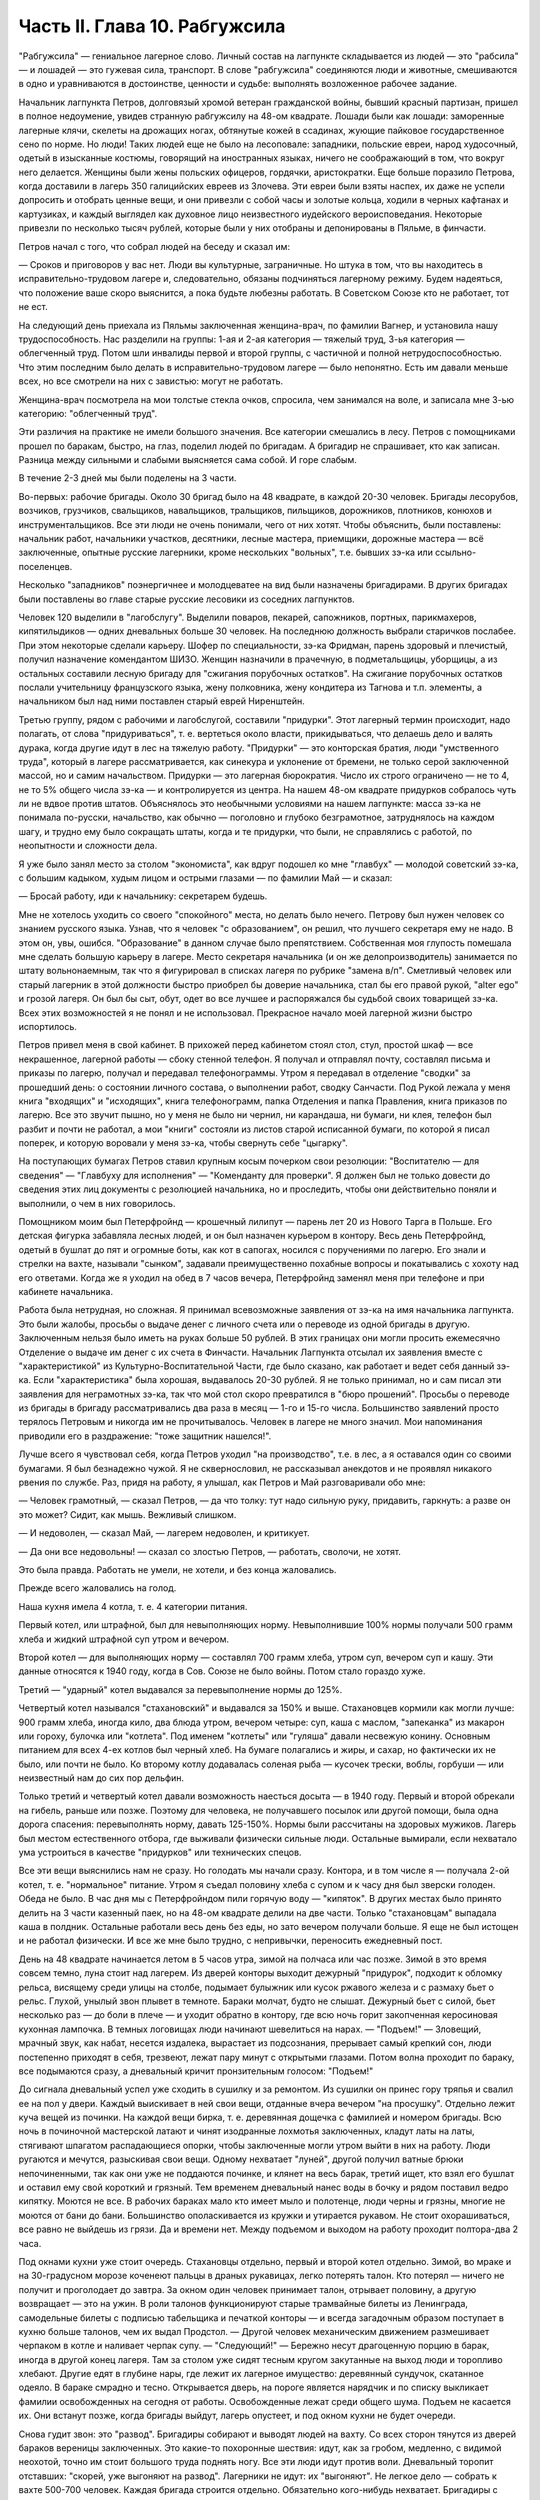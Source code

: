Часть II. Глава 10. Рабгужсила
==============================


"Рабгужсила" — гениальное лагерное слово. Личный состав на
лагпункте складывается из людей — это "рабсила" — и лошадей — это
гужевая сила, транспорт. В слове "рабгужсила" соединяются люди и
животные, смешиваются в одно и уравниваются в достоинстве, ценности и
судьбе: выполнять возложенное рабочее задание.

Начальник лагпункта Петров, долговязый хромой ветеран гражданской
войны, бывший красный партизан, пришел в полное недоумение, увидев
странную рабгужсилу на 48-ом квадрате. Лошади были как лошади:
заморенные лагерные клячи, скелеты на дрожащих ногах, обтянутые
кожей в ссадинах, жующие пайковое государственное сено по норме. Но
люди! Таких людей еще не было на лесоповале: западники, польские
евреи, народ худосочный, одетый в изысканные костюмы, говорящий на
иностранных языках, ничего не соображающий в том, что вокруг него
делается. Женщины были жены польских офицеров, гордячки,
аристократки. Еще больше поразило Петрова, когда доставили в лагерь
350 галицийских евреев из Злочева. Эти евреи были взяты наспех, их даже
не успели допросить и отобрать ценные вещи, и они привезли с собой
часы и золотые кольца, ходили в черных кафтанах и картузиках, и каждый
выглядел как духовное лицо неизвестного иудейского вероисповедания.
Некоторые привезли по несколько тысяч рублей, которые были у них
отобраны и депонированы в Пяльме, в финчасти.

Петров начал с того, что собрал людей на беседу и сказал им:

— Сроков и приговоров у вас нет. Люди вы культурные, заграничные. Но
штука в том, что вы находитесь в исправительно-трудовом лагере и,
следовательно, обязаны подчиняться лагерному режиму. Будем
надеяться, что положение ваше скоро выяснится, а пока будьте любезны
работать. В Советском Союзе кто не работает, тот не ест.

На следующий день приехала из Пяльмы заключенная женщина-врач, по
фамилии Вагнер, и установила нашу трудоспособность. Нас разделили на
группы: 1-ая и 2-ая категория — тяжелый труд, 3-ья категория —
облегченный труд. Потом шли инвалиды первой и второй группы, с
частичной и полной нетрудоспособностью. Что этим последним было
делать в исправительно-трудовом лагере — было непонятно. Есть им
давали меньше всех, но все смотрели на них с завистью: могут не
работать.

Женщина-врач посмотрела на мои толстые стекла очков, спросила, чем
занимался на воле, и записала мне 3-ью категорию: "облегченный труд".

Эти различия на практике не имели большого значения. Все категории
смешались в лесу. Петров с помощниками прошел по баракам, быстро, на
глаз, поделил людей по бригадам. А бригадир не спрашивает, кто как
записан. Разница между сильными и слабыми выясняется сама собой. И
горе слабым.

В течение 2-3 дней мы были поделены на 3 части.

Во-первых: рабочие бригады. Около 30 бригад было на 48 квадрате, в каждой
20-30 человек. Бригады лесорубов, возчиков, грузчиков, свальщиков,
навальщиков, тральщиков, пильщиков, дорожников, плотников, конюхов и
инструментальщиков. Все эти люди не очень понимали, чего от них хотят.
Чтобы объяснить, были поставлены: начальник работ, начальники
участков, десятники, лесные мастера, приемщики, дорожные мастера —
всё заключенные, опытные русские лагерники, кроме нескольких
"вольных", т.е. бывших зэ-ка или ссыльно-поселенцев.

Несколько "западников" поэнергичнее и молодцеватее на вид были
назначены бригадирами. В других бригадах были поставлены во главе
старые русские лесовики из соседних лагпунктов.

Человек 120 выделили в "лагобслугу". Выделили поваров, пекарей,
сапожников, портных, парикмахеров, кипятилыдиков — одних дневальных
больше 30 человек. На последнюю должность выбрали старичков послабее.
При этом некоторые сделали карьеру. Шофер по специальности, зэ-ка
Фридман, парень здоровый и плечистый, получил назначение комендантом
ШИЗО. Женщин назначили в прачечную, в подметальщицы, уборщицы, а из
остальных составили лесную бригаду для "сжигания порубочных
остатков". На сжигание порубочных остатков послали учительницу
французского языка, жену полковника, жену кондитера из Тагнова и т.п.
элементы, а начальником был над ними поставлен старый еврей
Ниренштейн.

Третью группу, рядом с рабочими и лагобслугой, составили "придурки".
Этот лагерный термин происходит, надо полагать, от слова
"придуриваться", т. е. вертеться около власти, прикидываться, что
делаешь дело и валять дурака, когда другие идут в лес на тяжелую
работу. "Придурки" — это конторская братия, люди "умственного труда",
который в лагере рассматривается, как синекура и уклонение от
бремени, не только серой заключенной массой, но и самим начальством.
Придурки — это лагерная бюрократия. Число их строго ограничено — не
то 4, не то 5% общего числа зэ-ка — и контролируется из центра. На нашем
48-ом квадрате придурков собралось чуть ли не вдвое против штатов.
Объяснялось это необычными условиями на нашем лагпункте: масса зэ-ка
не понимала по-русски, начальство, как обычно — поголовно и глубоко
безграмотное, затруднялось на каждом шагу, и трудно ему было
сокращать штаты, когда и те придурки, что были, не справлялись с
работой, по неопытности и сложности дела.

Я уже было занял место за столом "экономиста", как вдруг подошел ко мне
"главбух" — молодой советский зэ-ка, с большим кадыком, худым лицом и
острыми глазами — по фамилии Май — и сказал:

— Бросай работу, иди к начальнику: секретарем будешь.

Мне не хотелось уходить со своего "спокойного" места, но делать было
нечего. Петрову был нужен человек со знанием русского языка. Узнав,
что я человек "с образованием", он решил, что лучшего секретаря ему не
надо. В этом он, увы, ошибся. "Образование" в данном случае было
препятствием. Собственная моя глупость помешала мне сделать большую
карьеру в лагере. Место секретаря начальника (и он же
делопроизводитель) занимается по штату вольнонаемным, так что я
фигурировал в списках лагеря по рубрике "замена в/п". Сметливый
человек или старый лагерник в этой должности быстро приобрел бы
доверие начальника, стал бы его правой рукой, "alter ego" и грозой лагеря.
Он был бы сыт, обут, одет во все лучшее и распоряжался бы судьбой своих
товарищей зэ-ка. Всех этих возможностей я не понял и не использовал.
Прекрасное начало моей лагерной жизни быстро испортилось.

Петров привел меня в свой кабинет. В прихожей перед кабинетом стоял
стол, стул, простой шкаф — все некрашенное, лагерной работы — сбоку
стенной телефон. Я получал и отправлял почту, составлял письма и
приказы по лагерю, получал и передавал телефонограммы. Утром я
передавал в отделение "сводки" за прошедший день: о состоянии личного
состава, о выполнении работ, сводку Санчасти. Под Рукой лежала у меня
книга "входящих" и "исходящих", книга телефонограмм, папка Отделения и
папка Правления, книга приказов по лагерю. Все это звучит пышно, но у
меня не было ни чернил, ни карандаша, ни бумаги, ни клея, телефон был
разбит и почти не работал, а мои "книги" состояли из листов старой
исписанной бумаги, по которой я писал поперек, и которую воровали у
меня зэ-ка, чтобы свернуть себе "цыгарку".

На поступающих бумагах Петров ставил крупным косым почерком свои
резолюции: "Воспитателю — для сведения" — "Главбуху для исполнения" —
"Коменданту для проверки". Я должен был не только довести до сведения
этих лиц документы с резолюцией начальника, но и проследить, чтобы
они действительно поняли и выполнили, о чем в них говорилось.

Помощником моим был Петерфройнд — крошечный лилипут — парень лет 20
из Нового Тарга в Польше. Его детская фигурка забавляла лесных людей,
и он был назначен курьером в контору. Весь день Петерфройнд, одетый в
бушлат до пят и огромные боты, как кот в сапогах, носился с
поручениями по лагерю. Его знали и стрелки на вахте, называли "сынком",
задавали преимущественно похабные вопросы и покатывались с хохоту
над его ответами. Когда же я уходил на обед в 7 часов вечера,
Петерфройнд заменял меня при телефоне и при кабинете начальника.

Работа была нетрудная, но сложная. Я принимал всевозможные заявления
от зэ-ка на имя начальника лагпункта. Это были жалобы, просьбы о
выдаче денег с личного счета или о переводе из одной бригады в другую.
Заключенным нельзя было иметь на руках больше 50 рублей. В этих
границах они могли просить ежемесячно Отделение о выдаче им денег с
их счета в Финчасти. Начальник Лагпункта отсылал их заявления вместе
с "характеристикой" из Культурно-Воспитательной Части, где было
сказано, как работает и ведет себя данный зэ-ка. Если "характеристика"
была хорошая, выдавалось 20-30 рублей. Я не только принимал, но и сам
писал эти заявления для неграмотных зэ-ка, так что мой стол скоро
превратился в "бюро прошений". Просьбы о переводе из бригады в бригаду
рассматривались два раза в месяц — 1-го и 15-го числа. Большинство
заявлений просто терялось Петровым и никогда им не прочитывалось.
Человек в лагере не много значил. Мои напоминания приводили его в
раздражение: "тоже защитник нашелся!".

Лучше всего я чувствовал себя, когда Петров уходил "на производство",
т.е. в лес, а я оставался один со своими бумагами. Я был безнадежно
чужой. Я не сквернословил, не рассказывал анекдотов и не проявлял
никакого рвения по службе. Раз, придя на работу, я улышал, как Петров и
Май разговаривали обо мне:

— Человек грамотный, — сказал Петров, — да что толку: тут надо сильную
руку, придавить, гаркнуть: а разве он это может? Сидит, как мышь.
Вежливый слишком.

— И недоволен, — сказал Май, — лагерем недоволен, и критикует.

— Да они все недовольны! — сказал со злостью Петров, — работать,
сволочи, не хотят.

Это была правда. Работать не умели, не хотели, и без конца жаловались.

Прежде всего жаловались на голод.

Наша кухня имела 4 котла, т. е. 4 категории питания.

Первый котел, или штрафной, был для невыполняющих норму.
Невыполнившие 100% нормы получали 500 грамм хлеба и жидкий штрафной суп
утром и вечером.

Второй котел — для выполняющих норму — составлял 700 грамм хлеба,
утром суп, вечером суп и кашу. Эти данные относятся к 1940 году, когда в
Сов. Союзе не было войны. Потом стало гораздо хуже.

Третий — "ударный" котел выдавался за перевыполнение нормы до 125%.

Четвертый котел назывался "стахановский" и выдавался за 150% и выше.
Стахановцев кормили как могли лучше: 900 грамм хлеба, иногда кило, два
блюда утром, вечером четыре: суп, каша с маслом, "запеканка" из макарон
или гороху, булочка или "котлета". Под именем "котлеты" или "гуляша"
давали несвежую конину. Основным питанием для всех 4-ех котлов был
черный хлеб. На бумаге полагались и жиры, и сахар, но фактически их не
было, или почти не было. Ко второму котлу додавалась соленая рыба —
кусочек трески, воблы, горбуши — или неизвестный нам до сих пор
дельфин.

Только третий и четвертый котел давали возможность наесться досыта
— в 1940 году. Первый и второй обрекали на гибель, раньше или позже.
Поэтому для человека, не получавшего посылок или другой помощи, была
одна дорога спасения: перевыполнять норму, давать 125-150%. Нормы были
рассчитаны на здоровых мужиков. Лагерь был местом естественного
отбора, где выживали физически сильные люди. Остальные вымирали, если
нехватало ума устроиться в качестве "придурков" или технических
спецов.

Все эти вещи выяснились нам не сразу. Но голодать мы начали сразу.
Контора, и в том числе я — получала 2-ой котел, т. е. "нормальное"
питание. Утром я съедал половину хлеба с супом и к часу дня был
зверски голоден. Обеда не было. В час дня мы с Петерфройндом пили
горячую воду — "кипяток". В других местах было принято делить на 3
части казенный паек, но на 48-ом квадрате делили на две части. Только
"стахановцам" выпадала каша в полдник. Остальные работали весь день
без еды, но зато вечером получали больше. Я еще не был истощен и не
работал физически. И все же мне было трудно, с непривычки, переносить
ежедневный пост.

День на 48 квадрате начинается летом в 5 часов утра, зимой на полчаса
или час позже. Зимой в это время совсем темно, луна стоит над лагерем.
Из дверей конторы выходит дежурный "придурок", подходит к обломку
рельса, висящему среди улицы на столбе, подымает булыжник или кусок
ржавого железа и с размаху бьет о рельс. Глухой, унылый звон плывет в
темноте. Бараки молчат, будто не слышат. Дежурный бьет с силой, бьет
несколько раз — до боли в плече — и уходит обратно в контору, где всю
ночь горит закопченная керосиновая кухонная лампочка. В темных
логовищах люди начинают шевелиться на нарах. — "Подъем!" — Зловещий,
мрачный звук, как набат, несется издалека, вырастает из подсознания,
прерывает самый крепкий сон, люди постепенно приходят в себя,
трезвеют, лежат пару минут с открытыми глазами. Потом волна проходит
по бараку, все подымаются сразу, а дневальный кричит пронзительным
голосом: "Подъем!"

До сигнала дневальный успел уже сходить в сушилку и за ремонтом. Из
сушилки он принес гору тряпья и свалил ее на пол у двери. Каждый
выискивает в ней свои вещи, отданные вчера вечером "на просушку".
Отдельно лежит куча вещей из починки. На каждой вещи бирка, т. е.
деревянная дощечка с фамилией и номером бригады. Всю ночь в
починочной мастерской латают и чинят изодранные лохмотья
заключенных, кладут латы на латы, стягивают шпагатом распадающиеся
опорки, чтобы заключенные могли утром выйти в них на работу. Люди
ругаются и мечутся, разыскивая свои вещи. Одному нехватает "луней",
другой получил ватные брюки непочиненными, так как они уже не
поддаются починке, и клянет на весь барак, третий ищет, кто взял его
бушлат и оставил ему свой короткий и грязный. Тем временем дневальный
нанес воды в бочку и рядом поставил ведро кипятку. Моются не все. В
рабочих бараках мало кто имеет мыло и полотенце, люди черны и грязны,
многие не моются от бани до бани. Большинство ополаскивается из
кружки и утирается рукавом. Не стоит охорашиваться, все равно не
выйдешь из грязи. Да и времени нет. Между подъемом и выходом на работу
проходит полтора-два 2 часа.

Под окнами кухни уже стоит очередь. Стахановцы отдельно, первый и
второй котел отдельно. Зимой, во мраке и на 30-градусном морозе
коченеют пальцы в драных рукавицах, легко потерять талон. Кто потерял
— ничего не получит и проголодает до завтра. За окном один человек
принимает талон, отрывает половину, а другую возвращает — это на
ужин. В роли талонов функционируют старые трамвайные билеты из
Ленинграда, самодельные билеты с подписью табельщика и печаткой
конторы — и всегда загадочным образом поступает в кухню больше
талонов, чем их выдал Продстол. — Другой человек механическим
движением размешивает черпаком в котле и наливает черпак супу. —
"Следующий!" — Бережно несут драгоценную порцию в барак, иногда в
другой конец лагеря. Там за столом уже сидят тесным кругом закутанные
на выход люди и торопливо хлебают. Другие едят в глубине нары, где
лежит их лагерное имущество: деревянный сундучок, скатанное одеяло. В
бараке смрадно и тесно. Открывается дверь, на пороге является
нарядчик и по списку выкликает фамилии освобожденных на сегодня от
работы. Освобожденные лежат среди общего шума. Подъем не касается их.
Они встанут позже, когда бригады выйдут, лагерь опустеет, и под окном
кухни не будет очереди.

Снова гудит звон: это "развод". Бригадиры собирают и выводят людей на
вахту. Со всех сторон тянутся из дверей бараков вереницы заключенных.
Это какие-то похоронные шествия: идут, как за гробом, медленно, с
видимой неохотой, точно им стоит большого труда поднять ногу. Все эти
люди идут против воли. Дневальный торопит отставших: "скорей, уже
выгоняют на развод". Лагерники не идут: их "выгоняют". Не легкое дело —
собрать к вахте 500-700 человек. Каждая бригада строится отдельно.
Обязательно кого-нибудь нехватает. Бригадиры с проклятьями мечутся
от вахты в барак и обратно. И, наконец, как бешеные псы, срываются по
баракам люди 2-ой части, — нарядчики, помощники коменданта.
Обрыскивают нары, проверяют, кто свернулся клубком под бушлатом,
заглядывают под нары. Ищут укрывающихся от выхода на работу. Много
попряталось в отхожих местах и во всех закоулках, но от нарядчиков
укрыться нелегко. Со всех сторон с ругательствами и побоями ведут
людей к вахте. Нарядчиком не может быть каждый. Это самое трудное дело
в лагере, для которого нужны люди сильные и беспощадные. Сами они не
работают — их дело заставить других работать.

В большинстве случаев пойманный "отказчик" жалуется на слабость или
на болезнь. На вахте во время развода стоит дежурный Санчасти —
лекпом или врач. Времени на разговоры с отказчиками нет. Им ставят
термометр, и если нет повышенной температуры, то ничего не поможет. —
"Иди работать, вечером придешь". Кто-то жалуется на грыжу, на резь в
животе. Врачь машет рукой и уходит. Растворяются ворота, при них стоит
все начальство лагеря, масса стрелков. Форменные фуражки, папахи,
ружья с примкнутыми штыками. Бригады вызываются по порядку. Каждую
просчитывают и отмечают на деревянной доске у дежурного стрелка.

— Бригада, внимание!

Люди стоят по два. В первой двойке — бригадир. Он проверяет, все ли
получили "инструмент": пилы, топоры, заступы, ломы. Двери
инструменталки открыты, и для каждой бригады отложен ее инструмент, а
для стахановцев и лучших рабочих полагаются отборные пилы и
особенно-заботливо отточенные топоры.

— Бригада, внимание! По пути следования к месту работы не
разговаривать, сохранять порядок, из строя не выходить. В случае
неповиновения применяю оружие без предупреждения. Понятно?

Молодой стрелок выговаривает заученные слова залпом, как урок, и с
таким напряжением, что люди смеются. Когда он запинается, ему
подсказывают. Каждый зэ-ка каждое утро слышит эти слова. Он слышит их
тысячекратно, пять лет и десять лет, как рефрен всего своего
существования. Когда он выйдет из лагеря, где бы он ни поселился, эти
слова будут звучать в его ушах.

Когда закрываются ворота лагпункта за последней бригадой,
конторским еще остается час до начала работы. Можно не спеша одеться
и "позавтракать".

Снова гудит звон: это "поверка". По этому сигналу люди в бараках
выходят на площадку у вахты и их считают. Выходят все, даже больные,
кроме лежащих в стационаре. Дневальные и занятые важным Делом люди
остаются. В каждый барак заходит стрелок или помощник коменданта.
Сообщение между бараками прерывается. Каждый замирает на своем
месте. Считают долго, ошибаются, считают сначала. Тем временем гонят в
карцер группу "отказчиков", которых обнаружили уже после "развода".
Теперь уже поздно вывести их на работу, так как нет стрелков, которые
бы вывели их за вахту и провели к бригаде. В карцере они будут
посажены на штрафной паек: 300 грамм хлеба и жидкий суп. За отказ от
работы они получат несколько суток карцера "с выводом на работу". Это
значит, что на следующее утро их прямо из карцера отведут на развод, а
вечером после работы, прямо с вахты, "завшизо" заберет своих людей
обратно в карцер. Если же "отказчик" проявляет упрямство, и на второй
день тоже не желает выходить на работу, то дело становится серьезным.
К нему придет в карцер "воспитатель", т.е. человек из КВЧ. Не забудем,
что мы находимся в исправительно-трудовом лагере, здесь людей
исправляют и перевоспитывают. Человек из КВЧ примет все меры
увещевания и внушения. Упрямый отказчик, которого не сломают
несколько дней карцера и голода, имеет шансы добиться того, что
власть пойдет на уступки, т. е. даст ему работу полегче.

Причина большей части отказов — непосильная работа. Если не поможет
увещевание, составляется "акт" о злостном невыходе на работу. Акт
составляется бригадиром и комендантом или другими лицами, на нем
обязательно имеется пометка врача, что данный зэ-ка по состоянию
здоровья на работу годится, и пометка начальника лагпункта, что он
одет, обут и удовлетворен довольствием. Этот акт передается в 3-ью
(политическую) часть. Когда таких актов накопится несколько (десять
или больше), третья часть придет в движение и сделает свое.
Заключенного расстреляют.

Список расстрелянных за многократный отказ от работы будет
отпечатан в Медвежегорске, и копии разосланы по всем лагпунктам ББК.
Придет такая копия и на 48-ой квадрат. Делопроизводитель, з/к Марголин,
поставит дату, впишет во входящие, подаст начальнику. Начальник Петров
поставит отметку: "Огласить через КВЧ заключенным". И воспитатель
объяснит непонятливым "западникам", что в лагере никого работать не
заставляют, но за отказ от работы судят и приговаривают к высшей мере.

Комендант Панчук идет по лагерю. Дневальные трепещут. Комендант —
человек вольный, со скуластым лицом, буйным чубом и манерами
казацкого урядника. При его входе в барак раздается команда:
"Внимание!" — и все встают с мест. Зычная брань Панчука слышна далеко.
В одном из бараков он находит беспорядок: нары и пол не вымыты, у входа
нечистоты. Он с величайшим презрением оглядывает дневального и
спрашивает:

— Турки вы, что ли? Дома тоже так жили?

И дневальному Киве, старому согбенному еврею, который по-русски не
понимает ни слова, командует:

— Сию минуту нанести воды — понятно? Вымыть — вычистить — вытереть —
вымести — понятно? Убрать, прибрать, под нарами, на нарах, снаружи,
внутри! Смотри у меня ... твою мать, а то я тебя самого уберу... понятно?
Панчук молодцевато вбегает в контору и застает кабинет начальника на
запоре.

— Открывай!

— Заперто, гражданин начальник!

Панчук прищуривается, долго смотрит на меня, и я чувствую, что рука у
него зудит треснуть меня по уху.

— Чему тебя учили, очкастый! Гвоздем открой.

— Не умею, гражданин начальник.

— Не умеешь, так здесь научишься!

И Панчук показывает мне, как без ключа можно входить в запертые двери.

Когда я пробую передать ему бумаги, назначенные для коменданта,
Панчук быстро машет рукой и скрывается. Читать он не мастер, и каждая
писанная строка возбуждает в нем недоверие и опасение. Положение мое
трудно. Если на бумаге начертано рукой Петрова "передать коменданту",
то я обязан это сделать, но как заставить коменданта принять бумагу,
да еще расписаться в получении? Мой авторитет для этого
недостаточен, тем более, что каждая принятая бумага — это новые
хлопоты для Панчука. Моя должность полна непредвиденных трудностей.
Ничего нет, и все надо добывать самому. Для важного отчета в
Медвежегорск нужен конверт. Конвертов нет. Конверт надо сделать
самому. Клочок бумаги — величайшее сокровище в лагере. Для конверта
нужен клей. И клей надо сделать самому. Просить нельзя — это наивно и
возбуждает досаду начальства. "Сам достань".

За недостатком бумаги, таблицы, сводки и отчеты пишутся в лагере на
дереве — на фанере. Из дерева же делаются пуговицы и лопаты, ложки и
миски. Это единственное, что есть на месте в достаточном количестве.
Но западники так беспомощны, что теряются, когда надо соскоблить с
фанеры вчерашнюю запись. Они спрашивают резинку. Панчук вне себя:

— А стеклом соскоблить не умеете?

— Стекла нету, гражданин комендант.

— Ну и люди! — удивляется Панчук, — стекла найти не могут. Да вот же оно
— стекло.

Выходит на двор, и под окном, под ногами находит в минуту кусок битого
стекла.

Западники ничего не умеют. Ни отворять замка гвоздем, ни скоблить
фанеру стеклом, ни зажечь лампу без спичек, ни работать на голодный
желудок.

С лампами горе. На 48-ом квадрате нет электричества. Керосина так мало,
что его не выдают в рабочие бараки. Западники не умеют обращаться с
керосиновыми лампочками, разбитыми и заржавленными, где фитиль — не
фитиль, машинка не держится, а стекло надтреснуто. Если есть керосин,
то фитиль — негодный. Если есть фитиль, керосин не горит. Машинка
выпадает из резервуара, и когда Петерфройнд водружает стекло, оно
лопается у него, и мы бледнеем от ужаса.

Увидев разбитое стекло, комендант впадает в неистовство.

— В карцер на 5 суток за такое дело! Убил ты меня! Где я стекло возьму?
Лучше бы ты себе голову разбил, фашист проклятый! Голов у нас хватает,
а стекол нет!

В последнюю минуту все улаживается самым простым образом. В одном из
бараков дневальный откуда-то раздобыл лампу, и Петерфройнд,
маленький гном, в сумерки прокрадывается туда и ворует ее. На сегодня
мы спасены: кабинет начальника обеспечен светом.

7 часов вечера. Отработав двенадцать часов, вливаются сплошным
потоком через вахту бригады. Но до отдыха им далеко. Истерзанные,
испачканные, мокрые люди смывают с себя грязь и пот и бегут
становиться в очередь за едой. В темноте стоят цепи под окнами кухни
— под открытым небом. В средину ужина врывается сигнал на вечернюю
поверку. Зимой считают в бараках, летом все выходят на двор, стоят
долго и терпеливо. После ужина и поверки надо немедленно скинуть с
себя мокрое и рваное платье, иначе дневальный не заберет его на
просушку и починку. В девять часов или в половине десятого — отбой.
Люди спят. На столе среди барака тускло тлеет коптилка, за столом,
уронив голову на руки, сидит ночной дневальный и борется со сном. Если
ночной обход застанет его спящим — снимут с работы, и в карцер.

Только в двух местах до позднего вечера толпятся люди.

Одно место — это амбулатория.

При населении лагеря в 1000 человек нормально, если от 50 до 100 человек
придут вечером на прием. Не всем предоставляется освобождение. Оно
дается с трудом. Лекпом отвечает за свои действия, и если число
освобожденных им слишком велико, то он через несколько дней получит
запрос из центра. Лекпом рискует местом, если будет слишком
либерален. Освободить всех, кого следовало бы, он не может. Первые 30
человек освобождаются легко, но потом — когда толпа под дверьми не
редеет — отношение к людям меняется. Никакие жалобы, никакие раны не
производят впечатления. Врач, мимо которого прошло уже человек 60,
смотрит равнодушно, говорит "иди работать", не глядя. Всех не
пожалеешь. Уже освобождено больше, чем полагается, а люди ломятся в
двери. Скандалят, угрожают. Но на этот случай имеются здоровые
санитары, с которыми лучше не пробовать драться.

Поздно вечером список освобожденных идет к нарядчику. Больной, уходя,
подозрительно оглядывается на врача: "освобожден ли?". Врач не говорит
ему своего решения. На следующее утро перед разводом больной не
слышит своего имени в списке освобожденных, который громко читает
нарядчик. Беда! Начинается переспрашивание. — "Товарищ нарядчик,
посмотри еще раз! Неужели нет? Не может быть!" Нарядчик, привыкший к
таким вопросам, на них не отвечает, а человек, который вчера вечером
простоял два часа в очереди напрасно, со стонами и проклятьями
начинает одеваться.

Второе место, где вечером только начинается жизнь — это кабинет
начальника и комната бригадиров, где составляются "рабочие сведения".

После ужина, когда люди легли уже спать, бригадир уходит составлять
"рабочие сведения", т.е. полный рапорт о работе своей бригады. Это —
нелегкая работа. Дается детальное описание работ, произведенных
каждым звеном и каждым отдельным человеком, в 2 рубриках: объем работы
и процентное выполнение нормы. Отдельно приводятся больные и
отказчики. "Рабочие сведения" утверждаются начальником работ или
десятником, принявшим работу, и без их подписи недействительны.
Составить "сведение" — далеко не просто: от этого зависит хлеб
бригады. На основании этого документа табельщик "Продстола"
начисляет каждому члену бригады хлеб и котловое питание, — и на
третий день от даты "сведения" зэ-ка получает талон и пайку хлеба "по
выработке". Заполняя сведение, надо учесть много разных
обстоятельств: надо уметь так представить работу, чтобы никого не
обидеть. Надо уметь считать, и уметь приврать, и обыкновенно бригадир
составляет "сведение" не сам, а с доверенным лицом своей бригады. Если
один сделал 60%, а другой 200% нормы, то первому запишут 110%, а другому
150. Стахановец и так получит 4-тый котел, а 60-и процентник выиграет
2-ой котел и лишний кусок хлеба. Надо накормить бригаду с помощью
комбинаций на бумаге. "Карандаш накормит" — говорит лагерная
пословица. Всеми средствами натягивают нехватающие проценты. Норма
пиления дров на бирже составляет два с половиной фестметра на человека.
Голодные и непривычные люди этого сделать не могут. Тогда им прибавляют
"подноску на 40 метров", — как будто они приносили бревна для распилки
на расстояние 40 метров. Нормировщик и десятник смотрят на этот
фортель сквозь пальцы: ведь и они заключенные, и каждому понятно, что
надо поддержать работяг. Если брать буквально предписания свыше, то
все бы вымерли с голоду. "Рабочее сведение", изготовленное после
долгих совещаний и усилий — фантастическая комбинация правды и
вымысла. В первую очередь бригадир пишет себе 150% и IV котел, хотя он и
не работал вовсе. Потом процентами обеспечиваются его друзья и
помощники. Потом пишут проценты тому, кому нельзя не написать:
работягам, которые работают за двоих, и бандитам, которых опасно
раздражать. Есть, напротив, такие, которых бригадир хочет выжить из
бригады или наказать. Первое правило лагерной мудрости: — "живи
хорошо с бригадиром". От него зависит твой хлеб, и часто, чтобы
накормить бригаду, он рискует собой, записывая в "сведение" подвиги,
которых не было и быть не могло.

В 9 часов из-за зоны приходит начальник, и кабинет его заполняется
народом. Кабинет — голая комната, стол с керосиновой лампой, кругом
под стенами — табуреты и скамьи лагерного производства; на стене
портрет Ворошилова и таблица "не пей сырой воды" или огромное
изображение вши с надписью "рассадник сыпного тифа". Сходятся
руководители работ, лесные мастера, ответственные люди. Комната
заполняется народом. Сидят до полуночи и позже, дымят махоркой и
выпивают огромное количество сырой воды, за неимением кипяченой.
Петерфройнд то и дело бежит к кипятилыцику — закипела ли вода?
Обсуждаются распоряжения из центра, результаты за прошедший день и
составляется самый важный документ лагеря: разнарядка.

Разнарядкой называется план работы на завтра: распределение бригад
по рабочим местам, задание для каждой бригады. Начинаются тяжкие
торги с отдельными бригадирами. "Завтра твоя бригада должна дать не
менее 60 фестметров. Дашь — получишь 10 пачек махорки на бригаду, не
дашь — сниму с работы". Бригадиры, поочередно вызываемые в кабинет,
мнутся, разводят руками, отнекиваются, торгуются, ставят условия:
убрать слабых людей, дать исправный инструмент. Положение бригадиров
щекотливое. Не показать усердия — опасно; обещать 60 ф/м и не дать —
тоже опасно: два-три невыполненные обещания — и обозленный начальник
обвинит во вредительстве; обещать и дать — завтра потребует 70.
Правило лагерной администрации: зэ-ка всегда могут работать лучше,
чем они работают. Если они выполняют задание, значит, могут его и
перевыполнить. Дело начальства — нажимать. Нажимают добром или
угрозами. Из кабинета несутся то громовые раскаты смеха, то
добродушная ругань, то удары кулаком по столу и яростная ругань.
Ругань, впрочем, при всех случаях: без нее лагерный язык ни в коем
случае обойтись не может.

То и дело раздается команда из кабинета: "Вызвать бригадира Кунина!" —
"вызвать врача Германа!" — "вызвать зэ-ка такого-то!" — Заключенный,
которого вызывают к начальнику иногда за полночь, когда он храпит и
третий сон видит, просто не хочет идти. Он посылает будящего к
чертовой матери, не хочет одеваться и понимает, что от разговора с
начальником добра не будет: его ждет расправа за дурную работу или
грех по службе, и очень возможно, что прямо из кабинета сведут его в
карцер. Поэтому не раз и не два приходится звать такого работягу, и он
начинает одеваться не раньше, чем припугнут его тремя сутками
карцера и стащат за ноги с верхних нар.

Время идет. Пока начальники совещаются в кабинете, под дверью в
маленькой передней комнатке стоит толпа вызванных и невызванных,
которые сами пришли с претензиями. Одного обокрали; другого избили;
третий пришел показать свое нагое тело и просить, чтобы выписали ему
на завтра целые штаны. Драматическая борьба разыгрывается вокруг
нескольких одеял, которые имеются в вещкаптерке. В конце концов они
достаются герою дня — бригадиру, который показал лучший результат
дня и обещал его перевыполнить на завтра.

"Секретарь" в передней комнатке должен зорко следить, иначе в 5
минут не останется у него ни пера, ни карандаша, ни бумаги на столе.
Все стянут цепкие руки, в особенности бумагу, нужную для курения. Люди
сидят на подоконнике, расселись на корточках вдоль стен, тесно
обступили стол, босые, нечесанные, с голой грудью, в распахнутых
бушлатах. Звонит телефон: это из отделения передают телефонограмму
или зовут к аппарату начальника, чтобы пробрать его за недогрузку
леса и невыполнение плана. Ничего не слышно в шуме, и кончается тем,
что всю толпу ожидающих, вместе с разбуженными зэ-ка, которые ожидают,
чтобы их посадили в карцер, с неистовыми проклятиями и толчками
выгоняют на двор.

Наконец, вечерняя сессия закончена, и все расходятся.

Дежурный по конторе садится за опустевший стол.

Ночь — время передачи и приема телефонограмм и сводок из лагпункта в
отделение, и обратно. Днем — провод перегружен и сговориться
невозможно. Телефонист и коммутатор находятся на вахте, и туда надо
звонить, чтобы получить соединение. Еле-еле, чуть слышно, доходят
слова приказов.

— "Начальникам всех лагпунктов и Олпов: приказываю! Согласно
директиве наркома... согласно приказа... поднять темп вывозки... в
недельный срок ликвидировать залежи... приказываю: за невыполнение
сместить... отдать под суд... в последний раз предупреждаю — ставлю на
вид — объявляю строгий выговор..."

Всю долгую ночь переговариваются между собой в онежском лесу
начальники, главбухи, коменданты и завснабы, техконтроль и охрана.
Лагерь погружен в темноту. Только на вышках, где часовые, горит свет.
Лес шумит кругом, порывы ветра сотрясают его вершины, из леса несется
рокот и ропот, как при морском прибое. И всю ночь дико воют собаки
охраны. Человеку, сидящему за столом, все это кажется сном. Как он
попал сюда? что он здесь делает?

Ночной обход. Стрелки идут по баракам, заглядывают в контору,
перелистывают бумаги на столе дежурного. — "А это кто?" — Рядом, в
помещении УРБ спят зэ-ка из персонала учетно-распределительного бюро —
на тех самых столах, за которыми днем работают.

В два часа ночи трещит телефон, и диспетчер отделения сообщает, что
подан состав в 18 вагонов на такой-то участок для нагрузки.

Тревога! Этот состав подан с опозданием в 36 часов, но все равно — раз
он прибыл, он должен быть нагружен немедленно, ибо за простой вагонов
отвечает начальник из своего кармана, а зэ-ка — перед начальством.
Тревога! Дежурный звонит на вахту, просит разбудить начальника.
Дежурный бежит к старшему нарядчику. Старший нарядчик Гриб торопливо
одевается. Ему предстоит поднять среди ночи бригаду грузчиков,
которая вернулась поздно вечером и спит каменным сном после своих
каторжных 12 или 15 часов. К ним сейчас войти — все равно что укротителю
в клетку с хищными зверьми. Нарядчик прежде чем войти в их барак,
украдкой крестится. Стрелки из ВОХР следуют за ним, на всякий
случай. Разбуженные люди рычат и огрызаются, зовут в свидетели бога и
чорта, что они свое отработали, ноги у них не стоят, руки и плечи
разбиты. — "Иди ты на ...! — Иди отсюда, не доводи до греха!" — Но
нарядчик тверже стали, его не собьешь. Пробует то лаской, то угрозой.
Бригадир приходит ему в помощь. Начинают вылавливать более смирных,
послушных. Когда трое-четверо поднялись, легче говорить с остальными.
Входит начальник лагпункта, встревоженный, злой, невыспавшийся.
— "Братцы, — говорит он, — ребята, не выдайте!" — и обещает им премии,
неслыханную кормежку, а через минуту скрипит зубами и угрожает сжить их
со свету. С обеих сторон бешеные лица, исступление, отчаяние. Эти
ночные сцены вывода на работу изнеможенных, пьяных от усталости и
желания спать людей полны грозового напряжения. Столкновение зэ-ка и
администрации всегда кончается победой нарядчиков и начальников, за
которыми весь аппарат власти, штыки, револьверы и распоряжение скудным
лагерным пайком. Через час или два бригаду выведут. Но пока идет
уговаривание, весь лагерь неспокоен. В соседних бараках просыпаются
люди, подымают головы: "что там такое?" — "Бригаду выводят, тише! а то и
нас подымут!" — Нагрузка не в очередь, ночью в лесу, в дождь, снег или
бурю — от одной мысли пробирает дрожь. — "Лишь бы дали долежать до
подъема!" — Люди, которые теперь уйдут, не вернутся, пока не кончат
своей работы, хотя бы она продолжалась всю ночь и весь день.
Единственная возможность для них вернуться в лагерь и отдохнуть — это
отправить этот проклятый поезд.

И снова тихо в лагере. Час идет за часом. И, наконец, сухо шуршит
телефон в конторе. Это вахта сообщает, что время давать подъем:
половина шестого. Дежурный запахивает бушлат и бредет на улицу. Через
минуту слышны глухие гулкие удары камнем о рельс: бум-бум-бум! — И
новый день начинается на 48-ом квадрате.
